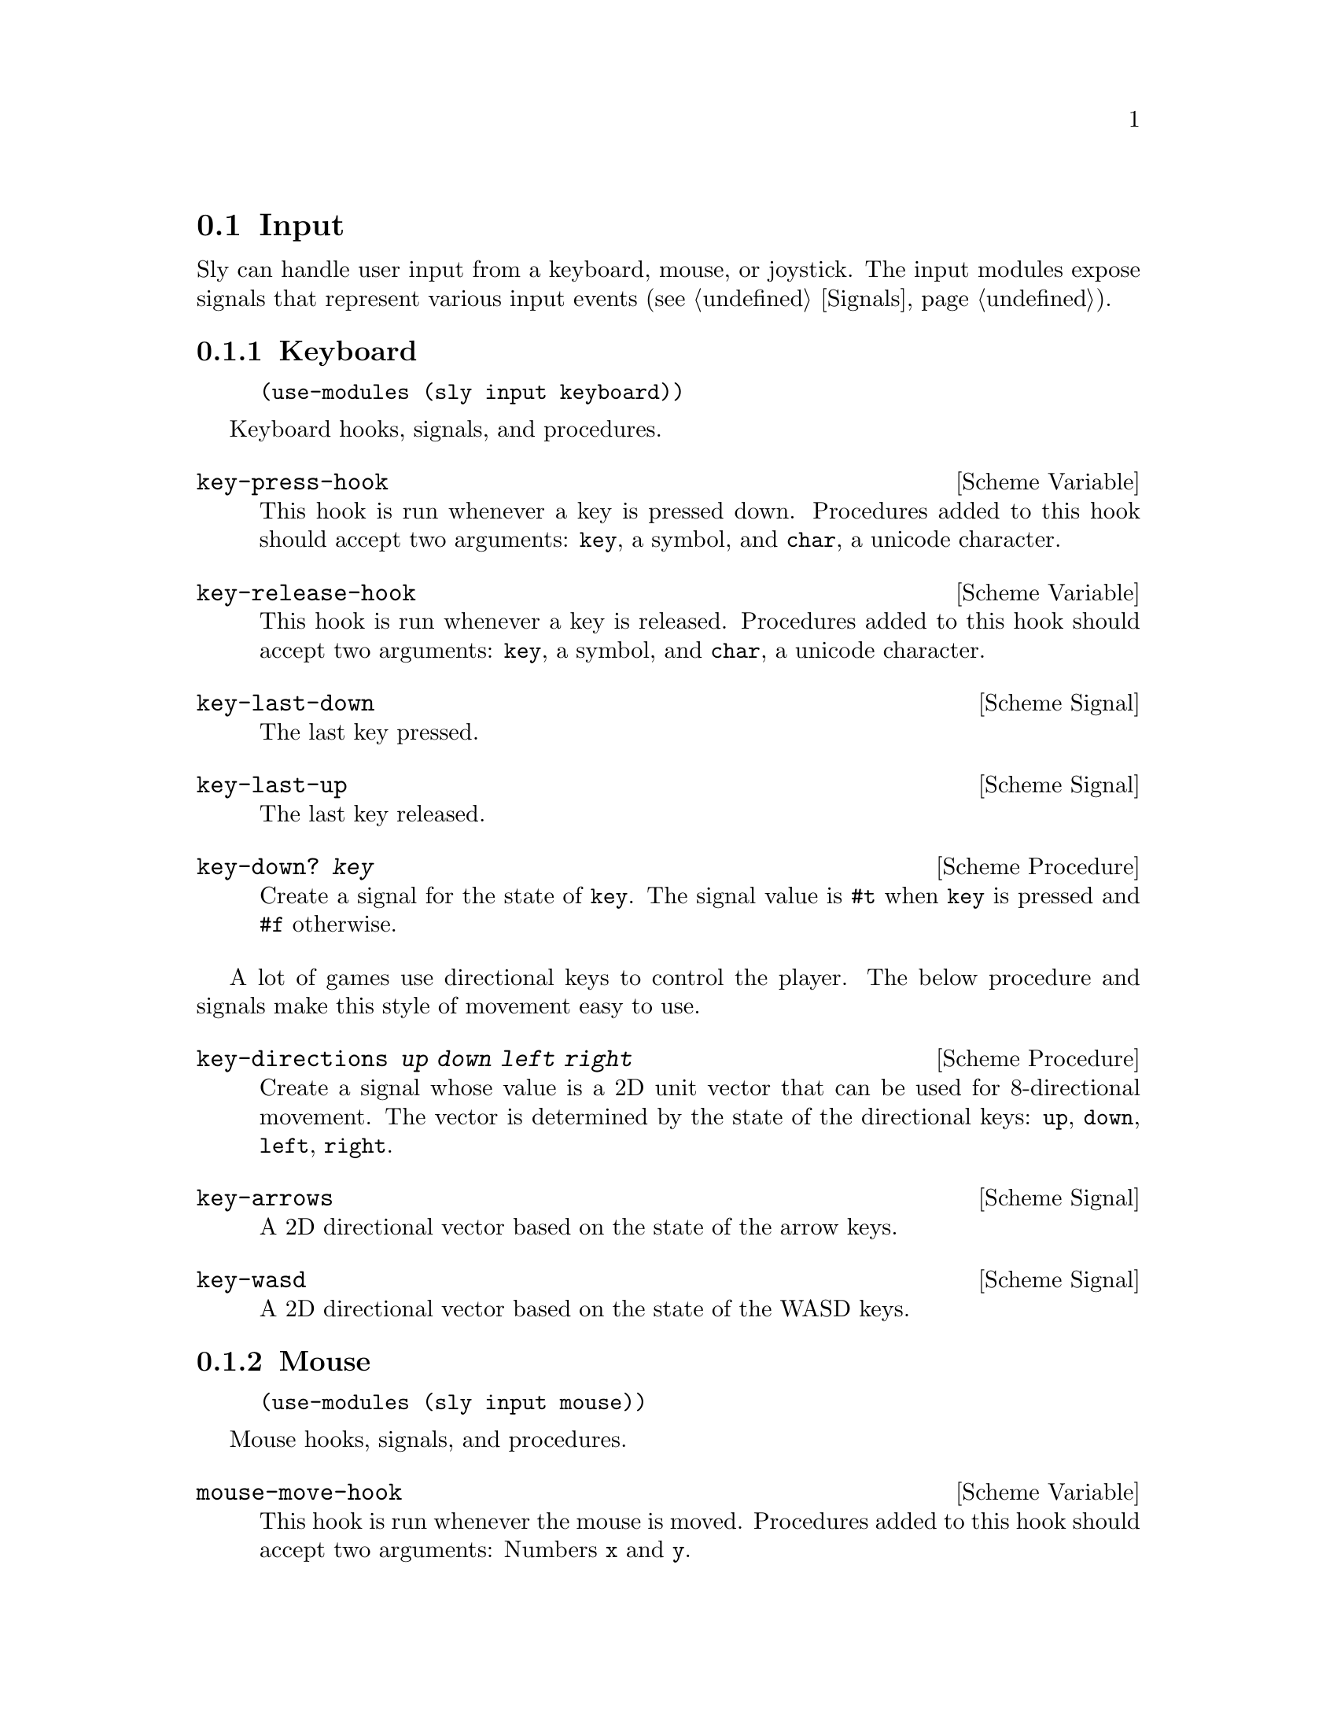@node Input
@section Input

Sly can handle user input from a keyboard, mouse, or joystick.  The
input modules expose signals that represent various input
events (@pxref{Signals}).

@menu
* Keyboard::                    Clack clack.
* Mouse::                       Exercise the rodent.
* Joystick::                    Wee!
@end menu

@node Keyboard
@subsection Keyboard

@example
(use-modules (sly input keyboard))
@end example

Keyboard hooks, signals, and procedures.

@defvr {Scheme Variable} key-press-hook
This hook is run whenever a key is pressed down.  Procedures added to
this hook should accept two arguments: @code{key}, a symbol, and
@code{char}, a unicode character.
@end defvr

@defvr {Scheme Variable} key-release-hook
This hook is run whenever a key is released.  Procedures added to this
hook should accept two arguments: @code{key}, a symbol, and
@code{char}, a unicode character.
@end defvr

@defvr {Scheme Signal} key-last-down
The last key pressed.
@end defvr

@defvr {Scheme Signal} key-last-up
The last key released.
@end defvr

@deffn {Scheme Procedure} key-down? @var{key}
Create a signal for the state of @code{key}.  The signal value is
@code{#t} when @code{key} is pressed and @code{#f} otherwise.
@end deffn

A lot of games use directional keys to control the player.  The below
procedure and signals make this style of movement easy to use.

@deffn {Scheme Procedure} key-directions @var{up} @var{down} @var{left} @var{right}
Create a signal whose value is a 2D unit vector that can be used for
8-directional movement.  The vector is determined by the state of the
directional keys: @code{up}, @code{down}, @code{left}, @code{right}.
@end deffn

@defvr {Scheme Signal} key-arrows
A 2D directional vector based on the state of the arrow keys.
@end defvr

@defvr {Scheme Signal} key-wasd
A 2D directional vector based on the state of the WASD keys.
@end defvr

@node Mouse
@subsection Mouse

@example
(use-modules (sly input mouse))
@end example

Mouse hooks, signals, and procedures.

@defvr {Scheme Variable} mouse-move-hook
This hook is run whenever the mouse is moved.  Procedures added to
this hook should accept two arguments: Numbers @code{x} and @code{y}.
@end defvr

@defvr {Scheme Variable} mouse-press-hook
This hook is run whenever a mouse button is pressed.  Procedures added
to this hook should accept three arguments: Symbol @code{button} and
numbers @code{x} and @code{y}.
@end defvr

@defvr {Scheme Variable} mouse-click-hook
This hook is run whenever a mouse button is clicked.  Procedures added
to this hook should accept three arguments: Symbol @code{button} and
numbers @code{x} and @code{y}.
@end defvr

@defvr {Scheme Signal} mouse-x
The mouse X coordinate.
@end defvr

@defvr {Scheme Signal} mouse-y
The mouse Y coordinate.
@end defvr

@defvr {Scheme Signal} mouse-position
The mouse position as a 2D vector.
@end defvr

@defvr {Scheme Signal} mouse-last-down
The last mouse button pressed.
@end defvr

@defvr {Scheme Signal} mouse-last-up
The last mouse button clicked.
@end defvr

@deffn {Scheme Procedure} mouse-down? @var{button}
Create a signal for the state of @code{button}.  Value is #t when mouse button
is pressed or #f otherwise.
@end deffn

@node Joystick
@subsection Joystick

@example
(use-modules (sly input joystick))
@end example

Joystick hooks, signals, and procedures.

Before using joystick procedures, you must first call the
initialization procedure @code{enable-joystick}.

@deffn {Scheme Procedure} enable-joystick
Initialize joystick module.
@end deffn

@deffn {Scheme Procedure} joystick-num-axes @var{idx}
Get number of axes of joystick at @code{idx}.
@end deffn

@deffn {Scheme Procedure} joystick-num-buttons @var{idx}
Get number of buttons of joystick at @code{idx}.
@end deffn

@defvr {Scheme Variable} joystick-axis-hook
This hook is run whenever a joystick motion occurs.  Procedures added
to this hook should accept three arguments: @code{which}, the joystick
ID; @code{axis}, the axis ID; and @code{value}, the motion coordinate.
@end defvr

@defvr {Scheme Variable} joystick-button-press-hook
This hook is run whenever a joystick button is pressed.  Procedures
added to this hook should accept two arguments: @code{which}, the
joystick ID; @code{button}, the button ID.
@end defvr

@defvr {Scheme Variable} joystick-button-release-hook
This hook is run whenever a joystick button is released.  Procedures
added to this hook should accept two arguments: @code{which}, the
joystick ID; @code{button}, the button ID.
@end defvr

@defvr {Scheme Variable} raw-axis-min
-32768
@end defvr

@defvr {Scheme Variable} raw-axis-max
32767
@end defvr

@deffn {Scheme Procedure} axis-value-raw @var{idx} @var{axis}
Create a signal on the axis at @code{axis} of the joystick at
@var{idx}; joystick axis values are stored in a signed 16 bit integer
and so, values range from [@code{raw-axis-min}, @code{raw-axis-max}].
@end deffn

@deffn {Scheme Procedure} axis-value @var{idx} @var{axis}
Create a signal for the value of @var{axis} on joystick @var{idx};
values are scaled to the range [-1,1].
@end deffn

@deffn {Scheme Procedure} button-down? @var{idx} @var{n}
Create a signal for the state of button @code{n} on joystick at
@code{idx}.
@end deffn

@deffn {Scheme Procedure} make-directional-signal @var{idx} @var{x-axis} @var{y-axis}
Create a signal for a directional pad or analog stick with @code{x}
and @code{y} axes.  Values are scaled to the range [-1,1].
@end deffn

@deffn {Scheme Procedure} make-directional-signal-raw idx x-axis y-axis
Create a signal for a directional pad or analog stick with @code{x}
and @code{y} axes.  Values range from [@code{raw-axis-min},
@code{raw-axis-max}].
@end deffn

@deffn {Scheme Procedure} axis-scale @var{raw-value}
Map @code{raw-value} in the range [@code{raw-axis-min},
@code{raw-axis-max}] to a value in the range [-1, 1].
@end deffn

@deffn {Scheme Procedure} joystick-name @var{joystick}
Return the name of @code{joystick}.
@end deffn

@deffn {Scheme Procedure} num-joysticks
Return the number of joysticks available.
@end deffn
